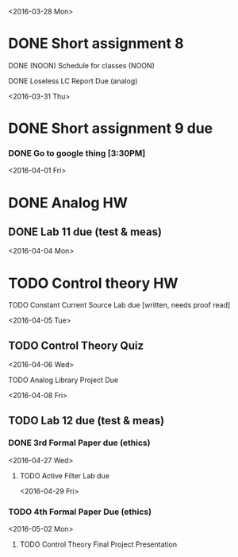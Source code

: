 # Schedule 

<2016-03-28 Mon>
* DONE Short assignment 8
****** DONE (NOON) Schedule for classes (NOON)
**** DONE Loseless LC Report Due (analog)

<2016-03-31 Thu>
* DONE Short assignment 9 due
*** DONE Go to google thing [3:30PM]

<2016-04-01 Fri>
* DONE Analog HW
** DONE Lab 11 due (test & meas)

<2016-04-04 Mon>
* TODO Control theory HW
**** TODO Constant Current Source Lab due [written, needs proof read]

<2016-04-05 Tue>
** TODO Control Theory Quiz

<2016-04-06 Wed>
***** TODO Analog Library Project Due 

<2016-04-08 Fri>
** TODO Lab 12 due (test & meas)
*** DONE 3rd Formal Paper due (ethics)

<2016-04-27 Wed>
**** TODO Active Filter Lab due

<2016-04-29 Fri>
*** TODO 4th Formal Paper Due (ethics)

<2016-05-02 Mon>
****** TODO Control Theory Final Project Presentation
